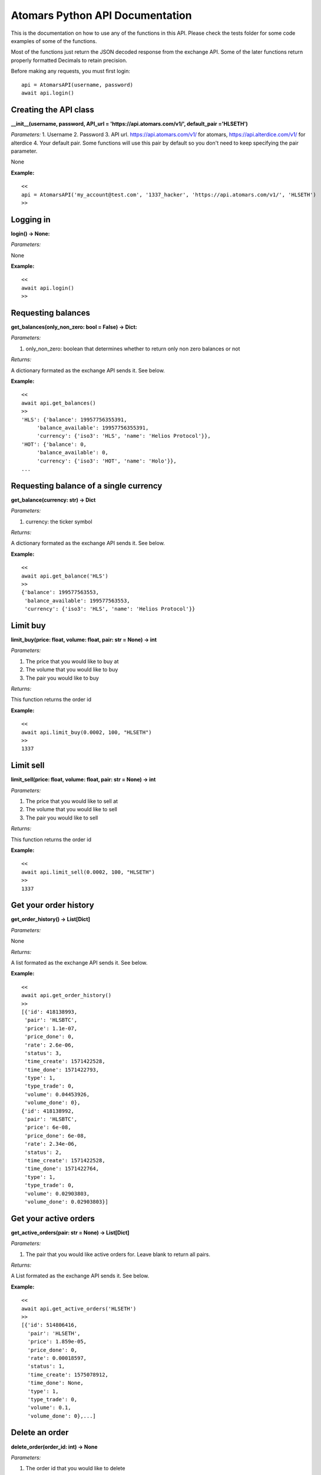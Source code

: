=================================
Atomars Python API Documentation
=================================

This is the documentation on how to use any of the functions in this API. Please check the tests folder for some code examples of some of the functions.

Most of the functions just return the JSON decoded response from the exchange API. Some of the later functions return properly formatted Decimals to retain precision.

Before making any requests, you must first login:


::

    api = AtomarsAPI(username, password)
    await api.login()


Creating the API class
~~~~~~~~~~~~~~~~~~~~~~~

**__init__(username, password, API_url = 'https://api.atomars.com/v1/', default_pair ='HLSETH')**

*Parameters:*
1. Username
2. Password
3. API url. https://api.atomars.com/v1/ for atomars, https://api.alterdice.com/v1/ for alterdice
4. Your default pair. Some functions will use this pair by default so you don't need to keep specifying the pair parameter.

None

**Example:**

::

    <<
    api = AtomarsAPI('my_account@test.com', '1337_hacker', 'https://api.atomars.com/v1/', 'HLSETH')
    >>


Logging in
~~~~~~~~~~~~~~~~~~~~~

**login() -> None:**

*Parameters:*

None

**Example:**

::

    <<
    await api.login()
    >>


Requesting balances
~~~~~~~~~~~~~~~~~~~~~

**get_balances(only_non_zero: bool = False) -> Dict:**

*Parameters:*

1. only_non_zero: boolean that determines whether to return only non zero balances or not

*Returns:*

A dictionary formated as the exchange API sends it. See below.

**Example:**

::

    <<
    await api.get_balances()
    >>
    'HLS': {'balance': 19957756355391,
         'balance_available': 19957756355391,
         'currency': {'iso3': 'HLS', 'name': 'Helios Protocol'}},
    'HOT': {'balance': 0,
         'balance_available': 0,
         'currency': {'iso3': 'HOT', 'name': 'Holo'}},
    ...



Requesting balance of a single currency
~~~~~~~~~~~~~~~~~~~~~~~~~~~~~~~~~~~~~~~~~~~~~

**get_balance(currency: str) -> Dict**

*Parameters:*

1. currency: the ticker symbol

*Returns:*

A dictionary formated as the exchange API sends it. See below.

**Example:**

::

    <<
    await api.get_balance('HLS')
    >>
    {'balance': 199577563553,
     'balance_available': 199577563553,
     'currency': {'iso3': 'HLS', 'name': 'Helios Protocol'}}

Limit buy
~~~~~~~~~~~~~~~~~~~~~~~~~~~~~~~~~~~~~~~~~~~~~

**limit_buy(price: float, volume: float, pair: str = None) -> int**

*Parameters:*

1. The price that you would like to buy at
2. The volume that you would like to buy
3. The pair you would like to buy

*Returns:*

This function returns the order id

**Example:**

::

    <<
    await api.limit_buy(0.0002, 100, "HLSETH")
    >>
    1337


Limit sell
~~~~~~~~~~~~~~~~~~~~~~~~~~~~~~~~~~~~~~~~~~~~~

**limit_sell(price: float, volume: float, pair: str = None) -> int**

*Parameters:*

1. The price that you would like to sell at
2. The volume that you would like to sell
3. The pair you would like to sell

*Returns:*

This function returns the order id

**Example:**

::

    <<
    await api.limit_sell(0.0002, 100, "HLSETH")
    >>
    1337


Get your order history
~~~~~~~~~~~~~~~~~~~~~~~~~~~~~~~~~~~~~~~~~~~~~

**get_order_history() -> List[Dict]**

*Parameters:*

None

*Returns:*

A list formated as the exchange API sends it. See below.

**Example:**

::

    <<
    await api.get_order_history()
    >>
    [{'id': 418138993,
     'pair': 'HLSBTC',
     'price': 1.1e-07,
     'price_done': 0,
     'rate': 2.6e-06,
     'status': 3,
     'time_create': 1571422528,
     'time_done': 1571422793,
     'type': 1,
     'type_trade': 0,
     'volume': 0.04453926,
     'volume_done': 0},
    {'id': 418138992,
     'pair': 'HLSBTC',
     'price': 6e-08,
     'price_done': 6e-08,
     'rate': 2.34e-06,
     'status': 2,
     'time_create': 1571422528,
     'time_done': 1571422764,
     'type': 1,
     'type_trade': 0,
     'volume': 0.02903803,
     'volume_done': 0.02903803}]


Get your active orders
~~~~~~~~~~~~~~~~~~~~~~~~~~~~~~~~~~~~~~~~~~~~~

**get_active_orders(pair: str = None) -> List[Dict]**

*Parameters:*

1. The pair that you would like active orders for. Leave blank to return all pairs.

*Returns:*

A List formated as the exchange API sends it. See below.

**Example:**

::

    <<
    await api.get_active_orders('HLSETH')
    >>
    [{'id': 514806416,
      'pair': 'HLSETH',
      'price': 1.859e-05,
      'price_done': 0,
      'rate': 0.00018597,
      'status': 1,
      'time_create': 1575078912,
      'time_done': None,
      'type': 1,
      'type_trade': 0,
      'volume': 0.1,
      'volume_done': 0},...]


Delete an order
~~~~~~~~~~~~~~~~~~~~~~~~~~~~~~~~~~~~~~~~~~~~~

**delete_order(order_id: int) -> None**

*Parameters:*

1. The order id that you would like to delete

*Returns:*

None

**Example:**

::

    <<
    await api.delete_order(1337)
    >>


Get the ticker list
~~~~~~~~~~~~~~~~~~~~~~~~~~~~~~~~~~~~~~~~~~~~~

**get_ticker_list() -> List[Dict]**

*Parameters:*

None

*Returns:*

A List formated as the exchange API sends it. See below.

**Example:**

::

    <<
    await api.get_ticker_list()
    >>
    {'base': 'HLS', 'pair': 'HLSBTC', 'quote': 'BTC'},
    {'base': 'HLS', 'pair': 'HLSETH', 'quote': 'ETH'},
    {'base': 'HLS', 'pair': 'HLSUSDT', 'quote': 'USDT'},
    ...


Get the order book
~~~~~~~~~~~~~~~~~~~~~~~~~~~~~~~~~~~~~~~~~~~~~

**get_order_book(pair: str = None) -> Dict**

*Parameters:*

1. The pair that you would like the order book for. Leave blank to use the default pair.

*Returns:*

A Dict formated as the exchange API sends it. See below.

**Example:**

::

    <<
    await api.get_order_book()
    >>
    {'buy': [{'count': 1, 'rate': 0.00018328, 'volume': 0.07408359},
             {'count': 1, 'rate': 0.00016, 'volume': 0.0708424},
             {'count': 3, 'rate': '0.000001', 'volume': 13900},
             {'count': 1, 'rate': '0.0000001', 'volume': 10000}],
    'sell': [{'count': 1, 'rate': 0.00018406, 'volume': 1.85251332},
             {'count': 1, 'rate': 0.00018505, 'volume': 52.93249219},
             {'count': 1, 'rate': 0.054, 'volume': 1000},
             {'count': 1, 'rate': 1, 'volume': 562}]}


Delete all of your active orders at once
~~~~~~~~~~~~~~~~~~~~~~~~~~~~~~~~~~~~~~~~~~~~~

**delete_all_orders(pair: str = None, buy_or_sell: int = None) -> None**

*Parameters:*

1. The pair that you would like the order book for. Leave blank to use the default pair.
2. 0 for buy, 1 for sell.

*Returns:*

None

**Example:**

::

    <<
    await api.delete_all_orders('HLSETH', 1)
    >>


Find out if an order is complete
~~~~~~~~~~~~~~~~~~~~~~~~~~~~~~~~~~~~~~~~~~~~~

**is_order_complete(order_id: int) -> bool**

*Parameters:*

1. The order id.

*Returns:*

True if the order is complete, False if it isnt.

**Example:**

::

    <<
    await api.is_order_complete(1337)
    >>
    True


Get the lowest sell in the order book
~~~~~~~~~~~~~~~~~~~~~~~~~~~~~~~~~~~~~~~~~~~~~

**get_lowest_sell(pair: str = None, order_book: Dict = None) -> Decimal**

*Parameters:*

1. The pair that you would like the order book for. Leave blank to use the default pair.
2. An optional order book to use. If left blank, it will request the order book from the API.

*Returns:*

The lowest sell in Decimal format

**Example:**

::

    <<
    await api.get_lowest_sell('HLSETH')
    >>
    Decimal('0.00012049')


Get the highest buy in the order book
~~~~~~~~~~~~~~~~~~~~~~~~~~~~~~~~~~~~~~~~~~~~~

**get_highest_buy(pair: str = None, order_book: Dict = None) -> Decimal**

*Parameters:*

1. The pair that you would like the order book for. Leave blank to use the default pair.
2. An optional order book to use. If left blank, it will request the order book from the API.

*Returns:*

The highest buy in Decimal format

**Example:**

::

    <<
    await api.get_highest_buy('HLSETH')
    >>
    Decimal('0.00011893')


Get both the lowest sell and highest buy at once
~~~~~~~~~~~~~~~~~~~~~~~~~~~~~~~~~~~~~~~~~~~~~~~~~

**get_lowest_sell_and_highest_buy(pair: str = None, order_book: Dict = None) -> Tuple[Optional[Decimal], Optional[Decimal]]**

*Parameters:*

1. The pair that you would like the order book for. Leave blank to use the default pair.
2. An optional order book to use. If left blank, it will request the order book from the API.

*Returns:*

The lowest sell (or none), and the highest buy (or none)

**Example:**

::

    <<
    await api.get_lowest_sell_and_highest_buy('HLSETH')
    >>
    (Decimal('0.00011957'), Decimal('0.00011823'))